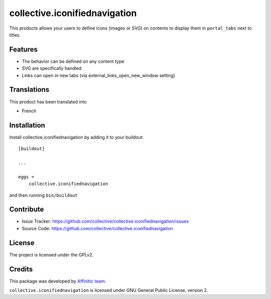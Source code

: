 .. This README is meant for consumption by humans and pypi. Pypi can render rst files so please do not use Sphinx features.
   If you want to learn more about writing documentation, please check out: http://docs.plone.org/about/documentation_styleguide.html
   This text does not appear on pypi or github. It is a comment.

==============================
collective.iconifiednavigation
==============================

This products allows your users to define icons (images or SVG) on contents to display them in ``portal_tabs`` next to titles.


Features
--------

- The behavior can be defined on any content type
- SVG are specifically handled
- Links can open in new tabs (via external_links_open_new_window setting)


Translations
------------

This product has been translated into

- French


Installation
------------

Install collective.iconifiednavigation by adding it to your buildout::

    [buildout]

    ...

    eggs =
        collective.iconifiednavigation


and then running ``bin/buildout``


Contribute
----------

- Issue Tracker: https://github.com/collective/collective.iconifiednavigation/issues
- Source Code: https://github.com/collective/collective.iconifiednavigation


License
-------

The project is licensed under the GPLv2.


Credits
-------

This package was developed by `Affinitic team <https://github.com/affinitic>`_.

.. image:: http://www.affinitic.be/affinitic_logo.png
   :alt: Affinitic website
   :target: http://www.affinitic.be

``collective.iconifiednavigation`` is licensed under GNU General Public License, version 2.
